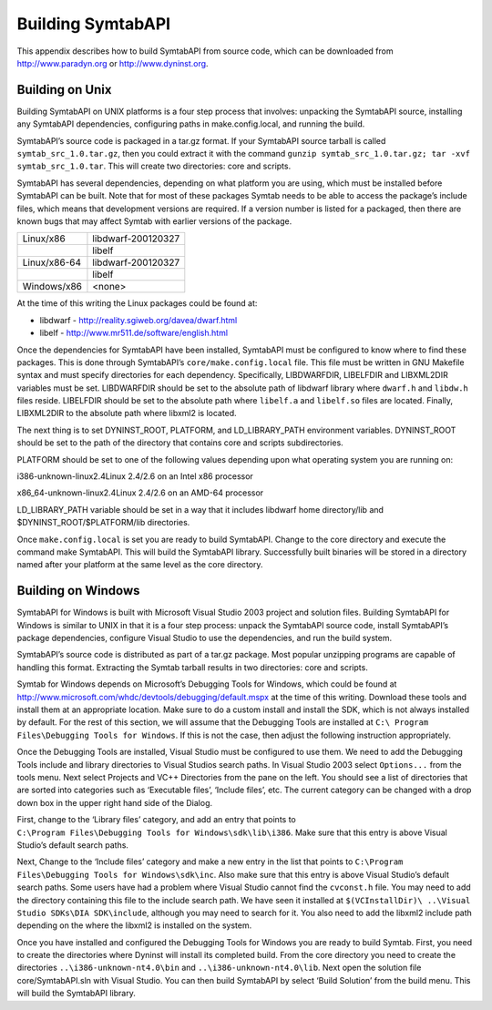 Building SymtabAPI
==================

This appendix describes how to build SymtabAPI from source code, which
can be downloaded from http://www.paradyn.org or http://www.dyninst.org.

Building on Unix
----------------

Building SymtabAPI on UNIX platforms is a four step process that
involves: unpacking the SymtabAPI source, installing any SymtabAPI
dependencies, configuring paths in make.config.local, and running the
build.

SymtabAPI’s source code is packaged in a tar.gz format. If your
SymtabAPI source tarball is called ``symtab_src_1.0.tar.gz``, then you
could extract it with the command
``gunzip symtab_src_1.0.tar.gz; tar -xvf symtab_src_1.0.tar``. This will
create two directories: core and scripts.

SymtabAPI has several dependencies, depending on what platform you are
using, which must be installed before SymtabAPI can be built. Note that
for most of these packages Symtab needs to be able to access the
package’s include files, which means that development versions are
required. If a version number is listed for a packaged, then there are
known bugs that may affect Symtab with earlier versions of the package.

============ ==================
Linux/x86    libdwarf-200120327
\            libelf
Linux/x86-64 libdwarf-200120327
\            libelf
Windows/x86  <none>
============ ==================

At the time of this writing the Linux packages could be found at:

-  libdwarf - http://reality.sgiweb.org/davea/dwarf.html

-  libelf - http://www.mr511.de/software/english.html

Once the dependencies for SymtabAPI have been installed, SymtabAPI must
be configured to know where to find these packages. This is done through
SymtabAPI’s ``core/make.config.local`` file. This file must be written
in GNU Makefile syntax and must specify directories for each dependency.
Specifically, LIBDWARFDIR, LIBELFDIR and LIBXML2DIR variables must be
set. LIBDWARFDIR should be set to the absolute path of libdwarf library
where ``dwarf.h`` and ``libdw.h`` files reside. LIBELFDIR should be set
to the absolute path where ``libelf.a`` and ``libelf.so`` files are
located. Finally, LIBXML2DIR to the absolute path where libxml2 is
located.

The next thing is to set DYNINST_ROOT, PLATFORM, and LD_LIBRARY_PATH
environment variables. DYNINST_ROOT should be set to the path of the
directory that contains core and scripts subdirectories.

PLATFORM should be set to one of the following values depending upon
what operating system you are running on:

i386-unknown-linux2.4Linux 2.4/2.6 on an Intel x86 processor

x86_64-unknown-linux2.4Linux 2.4/2.6 on an AMD-64 processor

LD_LIBRARY_PATH variable should be set in a way that it includes
libdwarf home directory/lib and $DYNINST_ROOT/$PLATFORM/lib directories.

Once ``make.config.local`` is set you are ready to build SymtabAPI.
Change to the core directory and execute the command make SymtabAPI.
This will build the SymtabAPI library. Successfully built binaries will
be stored in a directory named after your platform at the same level as
the core directory.

Building on Windows
-------------------

SymtabAPI for Windows is built with Microsoft Visual Studio 2003 project
and solution files. Building SymtabAPI for Windows is similar to UNIX in
that it is a four step process: unpack the SymtabAPI source code,
install SymtabAPI’s package dependencies, configure Visual Studio to use
the dependencies, and run the build system.

SymtabAPI’s source code is distributed as part of a tar.gz package. Most
popular unzipping programs are capable of handling this format.
Extracting the Symtab tarball results in two directories: core and
scripts.

Symtab for Windows depends on Microsoft’s Debugging Tools for Windows,
which could be found at
http://www.microsoft.com/whdc/devtools/debugging/default.mspx at the
time of this writing. Download these tools and install them at an
appropriate location. Make sure to do a custom install and install the
SDK, which is not always installed by default. For the rest of this
section, we will assume that the Debugging Tools are installed at
``C:\ Program Files\Debugging Tools for Windows``. If this is not the
case, then adjust the following instruction appropriately.

Once the Debugging Tools are installed, Visual Studio must be configured
to use them. We need to add the Debugging Tools include and library
directories to Visual Studios search paths. In Visual Studio 2003 select
``Options...`` from the tools menu. Next select Projects and VC++
Directories from the pane on the left. You should see a list of
directories that are sorted into categories such as ‘Executable files’,
‘Include files’, etc. The current category can be changed with a drop
down box in the upper right hand side of the Dialog.

| First, change to the ‘Library files’ category, and add an entry that
  points to
| ``C:\Program Files\Debugging Tools for Windows\sdk\lib\i386``. Make
  sure that this entry is above Visual Studio’s default search paths.

Next, Change to the ‘Include files’ category and make a new entry in the
list that points to
``C:\Program Files\Debugging Tools for Windows\sdk\inc``. Also make sure
that this entry is above Visual Studio’s default search paths. Some
users have had a problem where Visual Studio cannot find the
``cvconst.h`` file. You may need to add the directory containing this
file to the include search path. We have seen it installed at
``$(VCInstallDir)\ ..\Visual Studio SDKs\DIA SDK\include``, although you
may need to search for it. You also need to add the libxml2 include path
depending on the where the libxml2 is installed on the system.

Once you have installed and configured the Debugging Tools for Windows
you are ready to build Symtab. First, you need to create the directories
where Dyninst will install its completed build. From the core directory
you need to create the directories ``..\i386-unknown-nt4.0\bin`` and
``..\i386-unknown-nt4.0\lib``. Next open the solution file
core/SymtabAPI.sln with Visual Studio. You can then build SymtabAPI by
select ‘Build Solution’ from the build menu. This will build the
SymtabAPI library.
